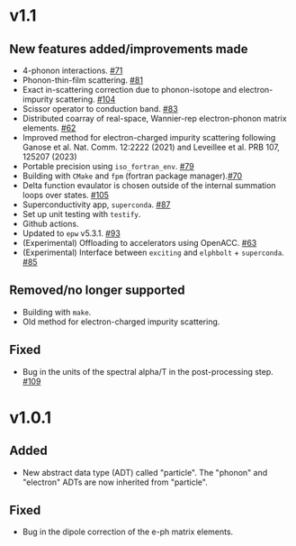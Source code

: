 * v1.1
** New features added/improvements made
   + 4-phonon interactions. [[https://github.com/nakib/elphbolt/issues/71][#71]]
   + Phonon-thin-film scattering. [[https://github.com/nakib/elphbolt/issues/81][#81]]
   + Exact in-scattering correction due to phonon-isotope and electron-impurity scattering. [[https://github.com/nakib/elphbolt/pull/104][#104]]
   + Scissor operator to conduction band. [[https://github.com/nakib/elphbolt/issues/83][#83]]
   + Distributed coarray of real-space, Wannier-rep electron-phonon matrix elements. [[https://github.com/nakib/elphbolt/issues/62][#62]]
   + Improved method for electron-charged impurity scattering following Ganose et al. Nat. Comm. 12:2222 (2021) and Leveillee et al. PRB 107, 125207 (2023)
   + Portable precision using ~iso_fortran_env~. [[https://github.com/nakib/elphbolt/issues/79][#79]]
   + Building with ~CMake~ and ~fpm~ (fortran package manager).[[https://github.com/nakib/elphbolt/issues/70][#70]]
   + Delta function evaulator is chosen outside of the internal summation loops over states. [[https://github.com/nakib/elphbolt/issues/105][#105]]
   + Superconductivity app, ~superconda~. [[https://github.com/nakib/elphbolt/issues/87][#87]]
   + Set up unit testing with ~testify~.
   + Github actions.
   + Updated to ~epw~ v5.3.1. [[https://github.com/nakib/elphbolt/issues/93][#93]]
   + (Experimental) Offloading to accelerators using OpenACC. [[https://github.com/nakib/elphbolt/issues/63][#63]]
   + (Experimental) Interface between ~exciting~ and ~elphbolt~ + ~superconda~. [[https://github.com/nakib/elphbolt/issues/85][#85]]
** Removed/no longer supported
   + Building with ~make~.
   + Old method for electron-charged impurity scattering.
** Fixed
   + Bug in the units of the spectral alpha/T in the post-processing step. [[https://github.com/nakib/elphbolt/issues/109][#109]]

* v1.0.1
** Added
   + New abstract data type (ADT) called "particle". The "phonon" and "electron" ADTs are now inherited from "particle".
** Fixed
   + Bug in the dipole correction of the e-ph matrix elements.
